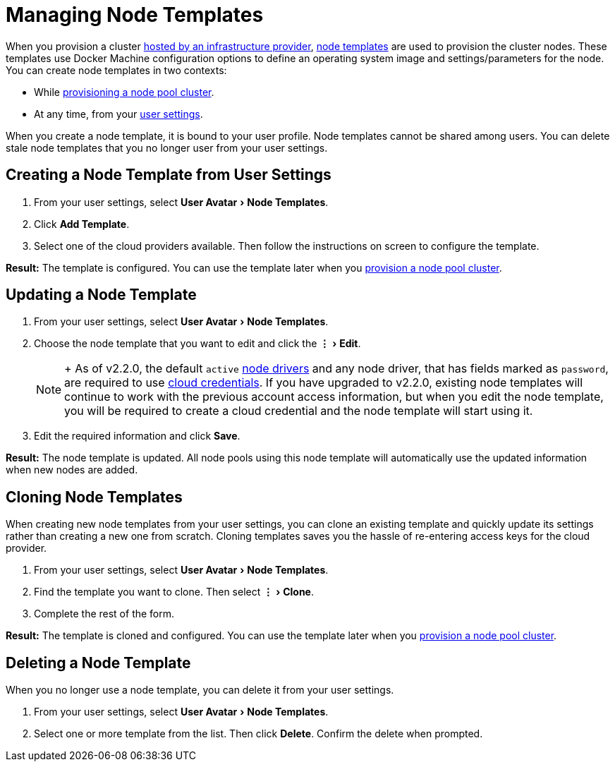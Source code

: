 = Managing Node Templates
:experimental:

When you provision a cluster xref:../../how-to-guides/new-user-guides/kubernetes-clusters-in-rancher-setup/launch-kubernetes-with-rancher/use-new-nodes-in-an-infra-provider/use-new-nodes-in-an-infra-provider.adoc[hosted by an infrastructure provider], link:../../how-to-guides/new-user-guides/kubernetes-clusters-in-rancher-setup/launch-kubernetes-with-rancher/use-new-nodes-in-an-infra-provider/use-new-nodes-in-an-infra-provider.adoc#node-templates[node templates] are used to provision the cluster nodes. These templates use Docker Machine configuration options to define an operating system image and settings/parameters for the node. You can create node templates in two contexts:

* While xref:../../how-to-guides/new-user-guides/kubernetes-clusters-in-rancher-setup/launch-kubernetes-with-rancher/use-new-nodes-in-an-infra-provider/use-new-nodes-in-an-infra-provider.adoc[provisioning a node pool cluster].
* At any time, from your <<creating-a-node-template-from-user-settings,user settings>>.

When you create a node template, it is bound to your user profile. Node templates cannot be shared among users. You can delete stale node templates that you no longer user from your user settings.

== Creating a Node Template from User Settings

. From your user settings, select menu:User Avatar[Node Templates].
. Click *Add Template*.
. Select one of the cloud providers available. Then follow the instructions on screen to configure the template.

*Result:* The template is configured. You can use the template later when you xref:../../how-to-guides/new-user-guides/kubernetes-clusters-in-rancher-setup/launch-kubernetes-with-rancher/use-new-nodes-in-an-infra-provider/use-new-nodes-in-an-infra-provider.adoc[provision a node pool cluster].

== Updating a Node Template

. From your user settings, select menu:User Avatar[Node Templates].
. Choose the node template that you want to edit and click the menu:&#8942;[Edit].
+

[NOTE]
====
+
As of v2.2.0, the default `active` xref:../../how-to-guides/advanced-user-guides/authentication-permissions-and-global-configuration/about-provisioning-drivers/manage-node-drivers.adoc[node drivers] and any node driver, that has fields marked as `password`, are required to use link:../../how-to-guides/new-user-guides/kubernetes-clusters-in-rancher-setup/launch-kubernetes-with-rancher/use-new-nodes-in-an-infra-provider/use-new-nodes-in-an-infra-provider.adoc#cloud-credentials[cloud credentials]. If you have upgraded to v2.2.0, existing node templates will continue to work with the previous account access  information, but when you edit the node template, you will be required to create a cloud credential and the node template will start using it.
====


. Edit the required information and click *Save*.

*Result:* The node template is updated. All node pools using this node template will automatically use the updated information when new nodes are added.

== Cloning Node Templates

When creating new node templates from your user settings, you can clone an existing template and quickly update its settings rather than creating a new one from scratch. Cloning templates saves you the hassle of re-entering access keys for the cloud provider.

. From your user settings, select menu:User Avatar[Node Templates].
. Find the template you want to clone. Then select menu:&#8942;[Clone].
. Complete the rest of the form.

*Result:* The template is cloned and configured. You can use the template later when you xref:../../how-to-guides/new-user-guides/kubernetes-clusters-in-rancher-setup/launch-kubernetes-with-rancher/use-new-nodes-in-an-infra-provider/use-new-nodes-in-an-infra-provider.adoc[provision a node pool cluster].

== Deleting a Node Template

When you no longer use a node template, you can delete it from your user settings.

. From your user settings, select menu:User Avatar[Node Templates].
. Select one or more template from the list. Then click *Delete*. Confirm the delete when prompted.
